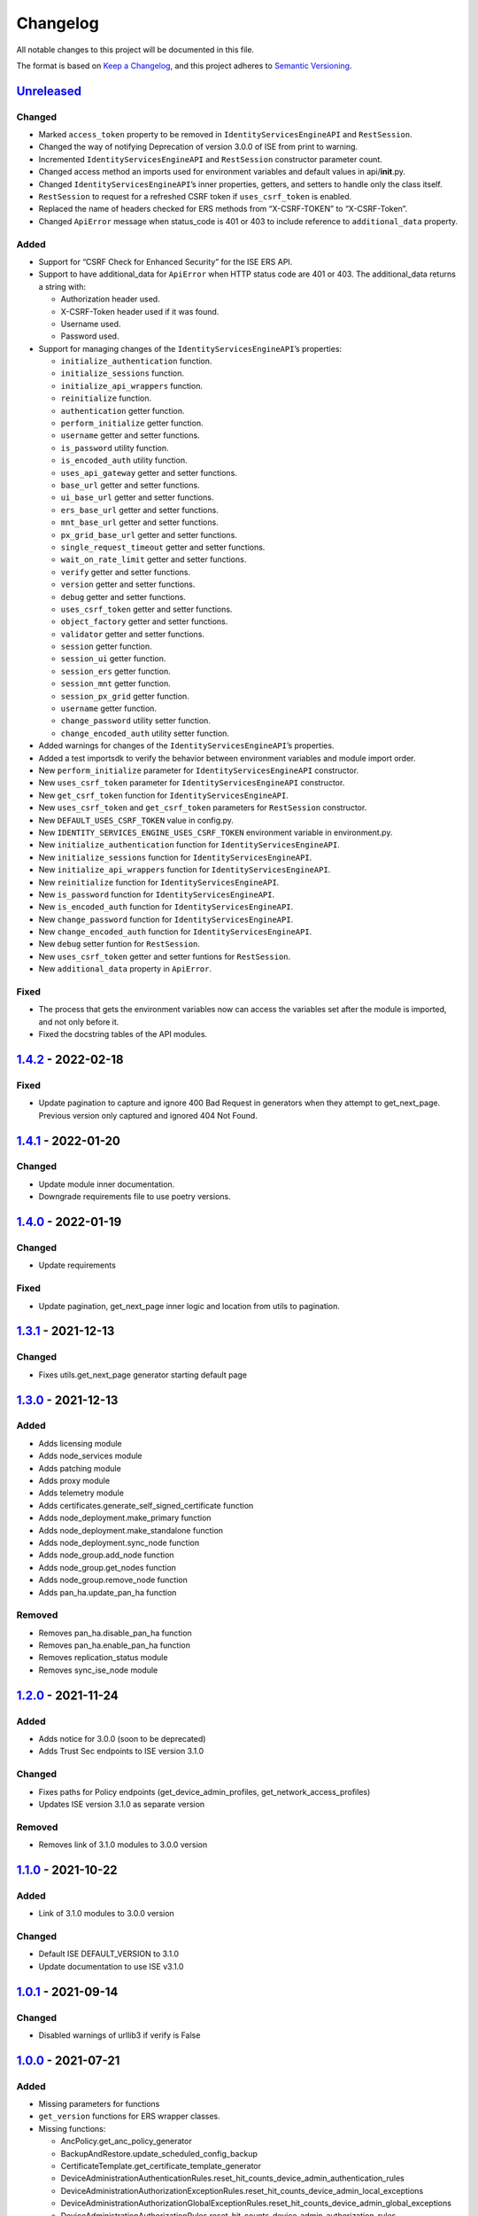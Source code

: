 Changelog
=========

All notable changes to this project will be documented in this file.

The format is based on `Keep a Changelog <https://keepachangelog.com/en/1.0.0/>`__, and this project adheres to `Semantic Versioning <https://semver.org/spec/v2.0.0.html>`__.

`Unreleased <https://github.com/CiscoISE/ciscoisesdk/compare/v1.4.2...develop>`__
---------------------------------------------------------------------------------

Changed
~~~~~~~

-  Marked ``access_token`` property to be removed in ``IdentityServicesEngineAPI`` and ``RestSession``.
-  Changed the way of notifying Deprecation of version 3.0.0 of ISE from print to warning.
-  Incremented ``IdentityServicesEngineAPI`` and ``RestSession`` constructor parameter count.
-  Changed access method an imports used for environment variables and default values in api/**init**.py.
-  Changed ``IdentityServicesEngineAPI``\ ’s inner properties, getters, and setters to handle only the class itself.
-  ``RestSession`` to request for a refreshed CSRF token if ``uses_csrf_token`` is enabled.
-  Replaced the name of headers checked for ERS methods from “X-CSRF-TOKEN” to “X-CSRF-Token”.
-  Changed ``ApiError`` message when status_code is 401 or 403 to include reference to ``additional_data`` property.

Added
~~~~~

-  Support for “CSRF Check for Enhanced Security” for the ISE ERS API.

-  Support to have additional_data for ``ApiError`` when HTTP status code are 401 or 403. The additional_data returns a string with:

   -  Authorization header used.
   -  X-CSRF-Token header used if it was found.
   -  Username used.
   -  Password used.

-  Support for managing changes of the ``IdentityServicesEngineAPI``\ ’s properties:

   -  ``initialize_authentication`` function.
   -  ``initialize_sessions`` function.
   -  ``initialize_api_wrappers`` function.
   -  ``reinitialize`` function.
   -  ``authentication`` getter function.
   -  ``perform_initialize`` getter function.
   -  ``username`` getter and setter functions.
   -  ``is_password`` utility function.
   -  ``is_encoded_auth`` utility function.
   -  ``uses_api_gateway`` getter and setter functions.
   -  ``base_url`` getter and setter functions.
   -  ``ui_base_url`` getter and setter functions.
   -  ``ers_base_url`` getter and setter functions.
   -  ``mnt_base_url`` getter and setter functions.
   -  ``px_grid_base_url`` getter and setter functions.
   -  ``single_request_timeout`` getter and setter functions.
   -  ``wait_on_rate_limit`` getter and setter functions.
   -  ``verify`` getter and setter functions.
   -  ``version`` getter and setter functions.
   -  ``debug`` getter and setter functions.
   -  ``uses_csrf_token`` getter and setter functions.
   -  ``object_factory`` getter and setter functions.
   -  ``validator`` getter and setter functions.
   -  ``session`` getter function.
   -  ``session_ui`` getter function.
   -  ``session_ers`` getter function.
   -  ``session_mnt`` getter function.
   -  ``session_px_grid`` getter function.
   -  ``username`` getter function.
   -  ``change_password`` utility setter function.
   -  ``change_encoded_auth`` utility setter function.

-  Added warnings for changes of the ``IdentityServicesEngineAPI``\ ’s properties.

-  Added a test importsdk to verify the behavior between environment variables and module import order.

-  New ``perform_initialize`` parameter for ``IdentityServicesEngineAPI`` constructor.

-  New ``uses_csrf_token`` parameter for ``IdentityServicesEngineAPI`` constructor.

-  New ``get_csrf_token`` function for ``IdentityServicesEngineAPI``.

-  New ``uses_csrf_token`` and ``get_csrf_token`` parameters for ``RestSession`` constructor.

-  New ``DEFAULT_USES_CSRF_TOKEN`` value in config.py.

-  New ``IDENTITY_SERVICES_ENGINE_USES_CSRF_TOKEN`` environment variable in environment.py.

-  New ``initialize_authentication`` function for ``IdentityServicesEngineAPI``.

-  New ``initialize_sessions`` function for ``IdentityServicesEngineAPI``.

-  New ``initialize_api_wrappers`` function for ``IdentityServicesEngineAPI``.

-  New ``reinitialize`` function for ``IdentityServicesEngineAPI``.

-  New ``is_password`` function for ``IdentityServicesEngineAPI``.

-  New ``is_encoded_auth`` function for ``IdentityServicesEngineAPI``.

-  New ``change_password`` function for ``IdentityServicesEngineAPI``.

-  New ``change_encoded_auth`` function for ``IdentityServicesEngineAPI``.

-  New ``debug`` setter funtion for ``RestSession``.

-  New ``uses_csrf_token`` getter and setter funtions for ``RestSession``.

-  New ``additional_data`` property in ``ApiError``.

Fixed
~~~~~

-  The process that gets the environment variables now can access the variables set after the module is imported, and not only before it.
-  Fixed the docstring tables of the API modules.

`1.4.2 <https://github.com/CiscoISE/ciscoisesdk/compare/v1.4.1...v1.4.2>`__ - 2022-02-18
----------------------------------------------------------------------------------------

.. _fixed-1:

Fixed
~~~~~

-  Update pagination to capture and ignore 400 Bad Request in generators when they attempt to get_next_page. Previous version only captured and ignored 404 Not Found.

.. _section-1:

`1.4.1 <https://github.com/CiscoISE/ciscoisesdk/compare/v1.4.0...v1.4.1>`__ - 2022-01-20
----------------------------------------------------------------------------------------

.. _changed-1:

Changed
~~~~~~~

-  Update module inner documentation.
-  Downgrade requirements file to use poetry versions.

.. _section-2:

`1.4.0 <https://github.com/CiscoISE/ciscoisesdk/compare/v1.3.1...v1.4.0>`__ - 2022-01-19
----------------------------------------------------------------------------------------

.. _changed-2:

Changed
~~~~~~~

-  Update requirements

.. _fixed-2:

Fixed
~~~~~

-  Update pagination, get_next_page inner logic and location from utils to pagination.

.. _section-3:

`1.3.1 <https://github.com/CiscoISE/ciscoisesdk/compare/v1.3.0...v1.3.1>`__ - 2021-12-13
----------------------------------------------------------------------------------------

.. _changed-3:

Changed
~~~~~~~

-  Fixes utils.get_next_page generator starting default page

.. _section-4:

`1.3.0 <https://github.com/CiscoISE/ciscoisesdk/compare/v1.2.0...v1.3.0>`__ - 2021-12-13
----------------------------------------------------------------------------------------

.. _added-1:

Added
~~~~~

-  Adds licensing module
-  Adds node_services module
-  Adds patching module
-  Adds proxy module
-  Adds telemetry module
-  Adds certificates.generate_self_signed_certificate function
-  Adds node_deployment.make_primary function
-  Adds node_deployment.make_standalone function
-  Adds node_deployment.sync_node function
-  Adds node_group.add_node function
-  Adds node_group.get_nodes function
-  Adds node_group.remove_node function
-  Adds pan_ha.update_pan_ha function

Removed
~~~~~~~

-  Removes pan_ha.disable_pan_ha function
-  Removes pan_ha.enable_pan_ha function
-  Removes replication_status module
-  Removes sync_ise_node module

.. _section-5:

`1.2.0 <https://github.com/CiscoISE/ciscoisesdk/compare/v1.1.0...v1.2.0>`__ - 2021-11-24
----------------------------------------------------------------------------------------

.. _added-2:

Added
~~~~~

-  Adds notice for 3.0.0 (soon to be deprecated)
-  Adds Trust Sec endpoints to ISE version 3.1.0

.. _changed-4:

Changed
~~~~~~~

-  Fixes paths for Policy endpoints (get_device_admin_profiles, get_network_access_profiles)
-  Updates ISE version 3.1.0 as separate version

.. _removed-1:

Removed
~~~~~~~

-  Removes link of 3.1.0 modules to 3.0.0 version

.. _section-6:

`1.1.0 <https://github.com/CiscoISE/ciscoisesdk/compare/v1.0.1...v1.1.0>`__ - 2021-10-22
----------------------------------------------------------------------------------------

.. _added-3:

Added
~~~~~

-  Link of 3.1.0 modules to 3.0.0 version

.. _changed-5:

Changed
~~~~~~~

-  Default ISE DEFAULT_VERSION to 3.1.0
-  Update documentation to use ISE v3.1.0

.. _section-7:

`1.0.1 <https://github.com/CiscoISE/ciscoisesdk/compare/v1.0.0...v1.0.1>`__ - 2021-09-14
----------------------------------------------------------------------------------------

.. _changed-6:

Changed
~~~~~~~

-  Disabled warnings of urllib3 if verify is False

.. _section-8:

`1.0.0 <https://github.com/CiscoISE/ciscoisesdk/compare/v0.5.1...v1.0.0>`__ - 2021-07-21
----------------------------------------------------------------------------------------

.. _added-4:

Added
~~~~~

-  Missing parameters for functions
-  ``get_version`` functions for ERS wrapper classes.
-  Missing functions:

   -  AncPolicy.get_anc_policy_generator
   -  BackupAndRestore.update_scheduled_config_backup
   -  CertificateTemplate.get_certificate_template_generator
   -  DeviceAdministrationAuthenticationRules.reset_hit_counts_device_admin_authentication_rules
   -  DeviceAdministrationAuthorizationExceptionRules.reset_hit_counts_device_admin_local_exceptions
   -  DeviceAdministrationAuthorizationGlobalExceptionRules.reset_hit_counts_device_admin_global_exceptions
   -  DeviceAdministrationAuthorizationRules.reset_hit_counts_device_admin_authorization_rules
   -  DeviceAdministrationPolicySet.reset_hit_counts_device_admin_policy_sets
   -  MyDevicePortal.delete_my_device_portal_by_id
   -  NetworkAccessAuthenticationRules.reset_hit_counts_network_access_authentication_rules
   -  NetworkAccessAuthorizationExceptionRules.reset_hit_counts_network_access_local_exceptions
   -  NetworkAccessAuthorizationRules.reset_hit_counts_network_access_authorization_rules
   -  NetworkAccessPolicySet.reset_hit_counts_network_access_policy_sets
   -  SessionServiceNode.get_session_service_node_generator
   -  SupportBundleStatus.get_support_bundle_status_generator
   -  TacacsCommandSets.get_tacacs_command_sets_generator

-  Aliases for functions (eg. ``get_all``, ``get_by_id``, ``get_by_name``, ``update_by_id``, ``delete_by_id``, ``create``, and others)

.. _changed-7:

Changed
~~~~~~~

-  Rename module names

   -  ``deployment`` to ``pull_deployment_info``
   -  ``threat`` to ``clear_threats_and_vulnerabilities``
   -  ``endpoint_group`` to ``endpoint_identity_group``
   -  ``identity_group`` to ``identity_groups``
   -  ``identity_store_sequence`` to ``identity_sequence``
   -  ``node`` to ``node_details``
   -  ``endpoint_cert`` to ``endpoint_certificate``
   -  ``guest_smtp_notifications`` to ``guest_smtp_notification_configuration``
   -  ``session_service_node`` to ``psn_node_details_with_radius_service``
   -  ``sg_acl`` to ``security_groups_acls``
   -  ``sg_mapping_group`` to ``ip_to_sgt_mapping_group``
   -  ``sg_mapping`` to ``ip_to_sgt_mapping``
   -  ``sgt_vn_vlan`` to ``security_group_to_virtual_network``
   -  ``sgt`` to ``security_groups``
   -  ``support_bundle`` to ``support_bundle_download``, ``support_bundle_status`` & ``support_bundle_trigger_configuration``
   -  ``version_`` to ``version_and_patch``

-  Rename function names

   -  (BackupAndRestore) ``schedule_config_backup`` to ``create_scheduled_config_backup``
   -  (Certificates) ``get_csr`` to ``get_csrs``
   -  (Certificates) ``get_csr_generator`` to ``get_csrs_generator``
   -  (Certificates) ``renew_certificate`` to ``renew_certificates``
   -  (Certificates) ``export_system_cert`` to ``export_system_certificate``
   -  (Certificates) ``export_trusted_cert`` to ``export_trusted_certificate``
   -  (DeviceAdministrationAuthenticationRules) ``create_device_admin_authentication_rules`` to ``create_device_admin_authentication_rule``
   -  (DeviceAdministrationAuthorizationExceptionRules) ``delete_device_admin_policyset_global_exception_by_id`` to ``delete_device_admin_policy_set_global_exception_by_rule_id``
   -  (DeviceAdministrationAuthorizationExceptionRules) ``get_device_admin_policy_set_global_exception`` to ``get_device_admin_policy_set_global_exception_rules``
   -  (DeviceAdministrationAuthorizationExceptionRules) ``get_device_admin_policy_set_global_exception_by_id`` to ``get_device_admin_policy_set_global_exception_by_rule_id``
   -  (DeviceAdministrationAuthorizationExceptionRules) ``update_device_admin_policyset_global_exception_by_id`` to ``update_device_admin_policy_set_global_exception_by_rule_id``
   -  (DeviceAdministrationDictionaryAttributesList) ``get_device_admin_dictionaries_policyset`` to ``get_device_admin_dictionaries_policy_set``
   -  (GuestType) ``update_guesttype_by_id`` to ``update_guest_type_by_id``
   -  (IdentityStoreSequence) ``create_identity_store_sequence`` to ``create_identity_sequence``
   -  (IdentityStoreSequence) ``delete_identity_store_sequence_by_id`` to ``delete_identity_sequence_by_id``
   -  (IdentityStoreSequence) ``get_identity_store_sequence`` to ``get_identity_sequence``
   -  (IdentityStoreSequence) ``get_identity_store_sequence_by_id`` to ``get_identity_sequence_by_id``
   -  (IdentityStoreSequence) ``get_identity_store_sequence_by_name`` to ``get_identity_sequence_by_name``
   -  (IdentityStoreSequence) ``get_identity_store_sequence_generator`` to ``get_identity_sequence_generator``
   -  (IdentityStoreSequence) ``update_identity_store_sequence_by_id`` to ``update_identity_sequence_by_id``
   -  (InternalUser) ``internaluser_by_id`` to ``get_internal_user_by_id``
   -  (NetworkAccessAuthorizationGlobalExceptionRules) ``create_network_access_global_exception_rule`` to ``create_network_access_policy_set_global_exception_rule``
   -  (NetworkAccessAuthorizationGlobalExceptionRules) ``delete_network_access_global_exception_rule_by_id`` to ``delete_network_access_policy_set_global_exception_rule_by_id``
   -  (NetworkAccessAuthorizationGlobalExceptionRules) ``get_network_access_global_exception_rule_by_id`` to ``get_network_access_policy_set_global_exception_rule_by_id``
   -  (NetworkAccessAuthorizationGlobalExceptionRules) ``get_network_access_global_exception_rules`` to ``get_network_access_policy_set_global_exception_rules``
   -  (NetworkAccessAuthorizationGlobalExceptionRules) ``update_network_access_global_exception_rule_by_id`` to ``update_network_access_policy_set_global_exception_rule_by_id``
   -  (DeviceAdministrationConditions) ``get_device_admin_conditions_for_authentication_rule`` to ``get_device_admin_conditions_for_authentication_rules``
   -  (DeviceAdministrationConditions) ``get_device_admin_conditions_for_authorization_rule`` to ``get_device_admin_conditions_for_authorization_rules``
   -  (DeviceAdministrationConditions) ``get_device_admin_conditions_for_policy_set`` to ``get_device_admin_conditions_for_policy_sets``
   -  (NetworkAccessConditions) ``get_network_access_conditions_for_authorization_rule`` to ``get_network_access_conditions_for_authorization_rules``
   -  (NetworkAccessConditions) ``get_network_access_conditions_for_policy_set`` to ``get_network_access_conditions_for_policy_sets``
   -  (NetworkAccessDictionary) ``delete_network_access_dictionaries_by_name`` to ``delete_network_access_dictionary_by_name``
   -  (NetworkAccessDictionary) ``update_network_access_dictionaries_by_name`` to ``update_network_access_dictionary_by_name``
   -  (NetworkAccessDictionary) ``create_network_access_dictionary_attribute_for_dictionary`` to ``create_network_access_dictionary_attribute``
   -  (NetworkAccessDictionaryAttributesList) ``get_network_access_dictionaries_policyset`` to ``get_network_access_dictionaries_policy_set``
   -  (Node) ``get_node_by_id`` to ``get_node_detail_by_id``
   -  (Node) ``get_node_by_name`` to ``get_node_detail_by_name``
   -  (Node) ``get_nodes`` to ``get_node_details``
   -  (PxGridSettings) ``autoapprove_px_grid_node`` to ``autoapprove_px_grid_settings``
   -  (Repository) ``delete_repository_by_name`` to ``delete_repository``
   -  (Repository) ``get_repository_by_name`` to ``get_repository``
   -  (Repository) ``update_repository_by_name`` to ``update_repository``

.. _removed-2:

Removed
~~~~~~~

-  Removed module

   -  ``service``

-  Removed unknown functions for the API

   -  ``identity_group.delete_identity_group_by_id``
